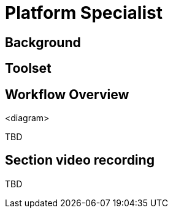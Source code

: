 = Platform Specialist

== Background


== Toolset



== Workflow Overview

<diagram>

TBD



== Section video recording

TBD

